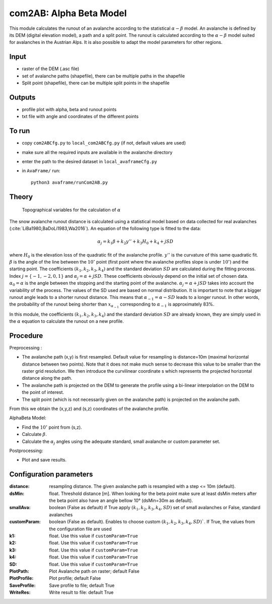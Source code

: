 com2AB: Alpha Beta Model
==========================

This module calculates the runout of an avalanche according to the statistical :math:`\alpha-\beta` model.
An avalanche is defined by its DEM (digital elevation model), a path and a split point.
The runout is calculated according to the :math:`\alpha-\beta` model suited for avalanches in the Austrian Alps.
It is also possible to adapt the model parameters for other regions.

Input
-----

* raster of the DEM (.asc file)
* set of avalanche paths (shapefile), there can be multiple paths in the shapefile
* Split point (shapefile), there can be multiple split points in the shapefile

Outputs
--------

* profile plot with alpha, beta and runout points
* txt file with angle and coordinates of the different points

To run
-------

* copy ``com2ABCfg.py`` to ``local_com2ABCfg.py`` (if not, default values are used)
* make sure all the required inputs are available in the avalanche directory
* enter the path to the desired dataset in ``local_avaframeCfg.py``
* in ``AvaFrame/`` run::

      python3 avaframe/runCom2AB.py


Theory
------

.. figure:: _static/AlphaBeta_theory.png

        Topographical variables for the calculation of :math:`\alpha`


The snow avalanche runout distance is calculated using a statistical model
based on data collected for real avalanches
(:cite:`LiBa1980,BaDoLi1983,Wa2016`). An equation of the following type is
fitted to the data:

.. math::
    \alpha_j = k_1 \beta + k_2 y'' + k_3 H_0 + k_4 + j SD

where :math:`H_0` is the elevation loss of the quadratic fit of the avalanche
profile. :math:`y''` is the curvature of this same quadratic fit. :math:`\beta`
is the angle of the line between the :math:`10^\circ` point (first point where
the avalanche profiles slope is under :math:`10^\circ`) and the starting point.
The coefficients :math:`(k_1, k_2, k_3, k_4)` and the standard deviation
:math:`SD` are calculated during the fitting process. Index
:math:`j=\{-1,-2,0,1\}` and :math:`\alpha_j= \alpha + j SD`. These coefficients
obviously depend on the initial set of chosen data. :math:`\alpha_0= \alpha` is
the angle between the stopping and the starting point of the avalanche.
:math:`\alpha_j= \alpha + j SD` takes into account the variability of the
process. The values of the SD used are based on normal distribution. It is
important to note that a bigger runout angle leads to a shorter runout
distance. This means that :math:`\alpha_{-1}= \alpha - SD` leads to a longer
runout. In other words, the probability of the runout being shorter than
:math:`x_{\alpha_{-1}}` corresponding to :math:`\alpha_{-1}` is approximately
83%.


In this module, the coefficients :math:`(k_1, k_2, k_3, k_4)` and the standard
deviation :math:`SD` are already known, they are simply used in the :math:`\alpha`
equation to calculate the runout on a new profile.

Procedure
-----------

Preprocessing :

* The avalanche path (x,y) is first resampled. Default value for resampling is distance=10m (maximal horizontal distance between two points).
  Note that it does not make much sense to decrease this value to be smaller than the raster grid resolution.
  We then introduce the curvilinear coordinate s which represents the projected horizontal distance along the path.

* The avalanche path is projected on the DEM to generate the profile using a bi-linear interpolation on the DEM to the point of interest.
* The split point (which is not necessarily given on the avalanche path) is projected on the avalanche path.

From this we obtain the (x,y,z) and (s,z) coordinates of the avalanche profile.

AlphaBeta Model:

* Find the :math:`10^\circ` point from (s,z).
* Calculate :math:`\beta`.
* Calculate the :math:`\alpha_j` angles using the adequate standard, small avalanche or custom parameter set.

Postprocessing:

* Plot and save results.

Configuration parameters
---------------------------------

:distance: resampling distance. The given avalanche path is resampled with a step <= 10m (default).

:dsMin: float. Threshold distance [m]. When looking for the beta point make sure at least dsMin meters after the beta point also have an angle bellow 10° (dsMin=30m as default).

:smallAva: boolean (False as default) if True apply :math:`(k_1, k_2, k_3, k_4, SD)` set of small avalanches or False, standard avalanches

:customParam: boolean (False as default). Enables to choose custom :math:`(k_1, k_2, k_3, k_4, SD)``. If True,
  the values from the configuration file are used

:k1: float. Use this value if ``customParam=True``

:k2: float. Use this value if ``customParam=True``

:k3: float. Use this value if ``customParam=True``

:k4: float. Use this value if ``customParam=True``

:SD: float. Use this value if ``customParam=True``


:PlotPath: Plot Avalanche path on raster; default False
:PlotProfile: Plot profile; default False
:SaveProfile: Save profile to file; default True
:WriteRes: Write result to file: default True
